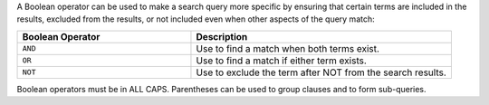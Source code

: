 .. The contents of this file are included in multiple topics.
.. This file should not be changed in a way that hinders its ability to appear in multiple documentation sets.


A Boolean operator can be used to make a search query more specific by ensuring that certain terms are included in the results, excluded from the results, or not included even when other aspects of the query match:

.. list-table::
   :widths: 200 300
   :header-rows: 1

   * - Boolean Operator
     - Description
   * - ``AND``
     - Use to find a match when both terms exist.
   * - ``OR``
     - Use to find a match if either term exists.
   * - ``NOT``
     - Use to exclude the term after NOT from the search results.

Boolean operators must be in ALL CAPS. Parentheses can be used to group clauses and to form sub-queries.
